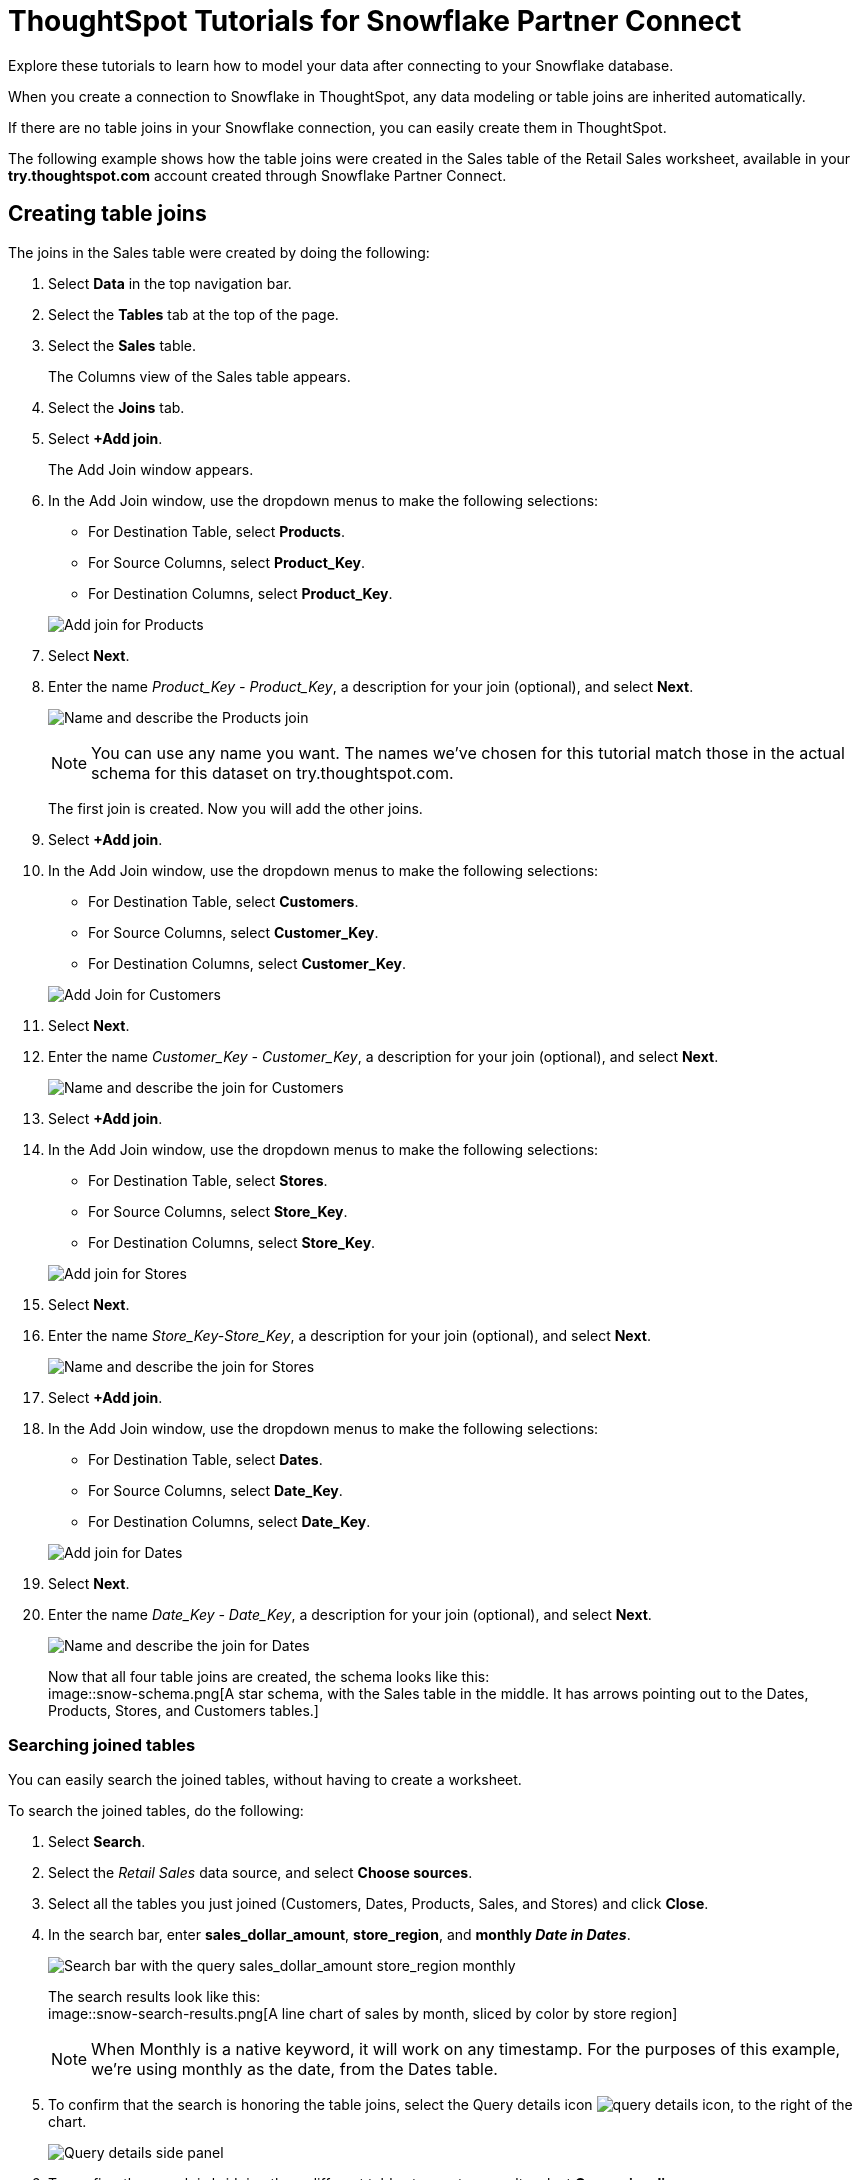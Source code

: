 = ThoughtSpot Tutorials for Snowflake Partner Connect
:last_updated: 03/26/2021
:linkattrs:
:experimental:
:page-partial:
:page-aliases: /data-integrate/embrace/embrace-snowflake-tutorial.adoc
:description: Explore these tutorials to learn how to model your data after connecting to your Snowflake database.

Explore these tutorials to learn how to model your data after connecting to your Snowflake database.

When you create a connection to Snowflake in ThoughtSpot, any data modeling or table joins are inherited automatically.

If there are no table joins in your Snowflake connection, you can easily create them in ThoughtSpot.

The following example shows how the table joins were created in the Sales table of the Retail Sales worksheet, available in your *try.thoughtspot.com* account created through Snowflake Partner Connect.

== Creating table joins

The joins in the Sales table were created by doing the following:

. Select *Data* in the top navigation bar.
. Select the *Tables* tab at the top of the page.
. Select the *Sales* table.
+
The Columns view of the Sales table appears.

. Select the *Joins* tab.
. Select *+Add join*.
+
The Add Join window appears.

. In the Add Join window, use the dropdown menus to make the following selections:
 ** For Destination Table, select *Products*.
 ** For Source Columns, select *Product_Key*.
 ** For Destination Columns, select *Product_Key*.

+
image:snow-add-join.png[Add join for Products]
. Select *Next*.
. Enter the name _Product_Key - Product_Key_, a description for your join (optional), and select *Next*.
+
image:snow-add-join-name.png[Name and describe the Products join]
+
NOTE: You can use any name you want.
The names we've chosen for this tutorial match those in the actual schema for this dataset on try.thoughtspot.com.
+
The first join is created.
Now you will add the other joins.

. Select *+Add join*.
. In the Add Join window, use the dropdown menus to make the following selections:
 ** For Destination Table, select *Customers*.
 ** For Source Columns, select *Customer_Key*.
 ** For Destination Columns, select *Customer_Key*.

+
image:snow-add-join2.png[Add Join for Customers]
. Select *Next*.
. Enter the name _Customer_Key - Customer_Key_, a description for your join (optional), and select *Next*.
+
image::snow-add-join-name2.png[Name and describe the join for Customers]
. Select *+Add join*.
. In the Add Join window, use the dropdown menus to make the following selections:
 ** For Destination Table, select *Stores*.
 ** For Source Columns, select *Store_Key*.
 ** For Destination Columns, select *Store_Key*.

+
image::snow-add-join3.png[Add join for Stores]
. Select *Next*.
. Enter the name _Store_Key-Store_Key_, a description for your join (optional), and select *Next*.
+
image::snow-add-join-name3.png[Name and describe the join for Stores]
. Select *+Add join*.
. In the Add Join window, use the dropdown menus to make the following selections:
 ** For Destination Table, select *Dates*.
 ** For Source Columns, select *Date_Key*.
 ** For Destination Columns, select *Date_Key*.

+
image::snow-add-join4.png[Add join for Dates]
. Select *Next*.
. Enter the name _Date_Key - Date_Key_, a description for your join (optional), and select *Next*.
+
image::snow-add-join-name4.png[Name and describe the join for Dates]
+
Now that all four table joins are created, the schema looks like this: +
image::snow-schema.png[A star schema, with the Sales table in the middle. It has arrows pointing out to the Dates, Products, Stores, and Customers tables.]

=== Searching joined tables

You can easily search the joined tables, without having to create a worksheet.

To search the joined tables, do the following:

. Select *Search*.
. Select the _Retail Sales_ data source, and select *Choose sources*.
. Select all the tables you just joined (Customers, Dates, Products, Sales, and Stores) and click *Close*.
. In the search bar, enter *sales_dollar_amount*, *store_region*, and *monthly _Date in Dates_*.
+
image::date-in-dates.png[Search bar with the query sales_dollar_amount store_region monthly]
+
The search results look like this: +
image::snow-search-results.png[A line chart of sales by month, sliced by color by store region]
+
NOTE: When Monthly is a native keyword, it will work on any timestamp.
For the purposes of this example, we're using monthly as the date, from the Dates table.

. To confirm that the search is honoring the table joins, select the Query details icon image:icon-information-10px.png[query details icon], to the right of the chart.
+
image::partner-connect-query-details.png[Query details side panel]
. To confirm the search is bridging three different tables to create a result, select *Query visualizer*.
+
image::partner-connect-query-visualizer.png[Query visualizer, which confirms that the search involves the Sales, Stores, and Dates tables]

=== Best practices for data modeling

Here are some examples of how you can model your data to enhance searchability:

* Change column names
* Add synonyms for columns

In the following example, the _Sales_Dollar_Amount_ column was renamed to Sales and the synonyms of _Revenue_ and _Dollars_ were added.
+
image::snow-model-best.png[Worksheet with two synonyms (revenue and dollars) added to the Sales column]

These are just a couple of examples of things you can do.

For more information about data modeling, see: xref:data-modeling-settings.adoc[Overview of data modeling settings].

== Creating a worksheet

A worksheet is a curated dataset built for ad hoc analysis, that allows you to translate data from a database into the language of your business users.

Examples of things you can do in a worksheet include:

* Removing columns that aren't needed
* Adding data labels and synonyms
* Adding calculations, such as margin

The worksheet based on the Sales table on *try.thoughtspot.com* was created by doing the following:

. Select *Data*.
. Select the *+ Create new* button, and select *Worksheet*.
. Select the *+* icon, next to Sources.
. Check the box next to all five of the tables from the Retail dataset in your schema.
+
image::partner-connect-tables-worksheet.png[The Choose sources window, with the 5 tables selected]
. Make sure the default setting of *Apply joins progressively* is selected.
This ensures that the search uses only the tables that are required.
. Select *Close*.
. In the Data view, select the name of the Customers table to reveal all of the columns in that table.
. Double-click each column from the Customers table that you want to include in the worksheet.
+
Include these columns:

 ** Customer_Type
 ** Customer Name
 ** Customer_Gender
 ** Customer Region
 ** Customer State
 ** Customer City
 ** Customer Zip Code
 ** Customer County

. Use the same process to select columns from the other tables to include in the worksheet.
+
From the Dates table, include this column:

 ** Date

+
From the Products table, include these columns:

 ** Product_Description
 ** Category_Description
 ** Department_Description

+
From the Sales table, include these columns:

 ** Sales_Dollar_Amount
 ** Cost_Dollar_Amount
 ** Gross_Profit_Dollar_Amount

+
From the Stores table, include these columns:

 ** Store_Name
 ** Store_Region
 ** Store_State
 ** Store_City
 ** Store_Zip_Code
 ** Store_County
+
image::partner-connect-columns-worksheet.png[Worksheet with the specified columns selected]

+
NOTE: As a best practice, you wouldn't select a key from a table when creating a worksheet, because you wouldn't want to search for the key.

. Select the pencil icon image:icon-edit-10px.png[edit icon] next to the current name of your worksheet, enter the name *Retail Sales*, and click *Done*.
. Select the more options icon image:icon-more-10px.png[more options menu icon], and select *Save*.
+
Now, let's add a percent gross margin formula to the worksheet.

. Select *Edit Worksheet*.
. Next to Formulas, select the plus icon image:icon-add-20px.png[plus icon].
. In the formula window, do the following:
 .. In the top field, enter the formula title: *% Gross Margin*.
 .. In the next field, enter this formula:
+
[source]
----
sum ( gross_profit_dollar_amount ) / sum ( sales_dollar_amount ) * 100
----

 .. Select *Save*.
+
image::partner-connect-worksheet-formula.png[Worksheet formula builder]
. Save the worksheet with the formula added, by clicking the more options icon image:icon-more-10px.png[more options menu icon], and selecting *Save*.
. Select *Data*, and click the Retail Sales worksheet.
. In the Columns view, make sure that the % Gross Margin formula has the following settings:
 ** For DATA TYPE: *DOUBLE*
 ** For COLUMN TYPE: *MEASURE*
 ** For AGGREGATION: *AVERAGE*
. Save the worksheet with the updated formula settings, by clicking the more options icon image:icon-more-10px.png[more options menu icon], and selecting *Save*.

=== Best practices for worksheets

The best practices for data modeling also apply to worksheets.

The example here includes:

* Changed column names
* Synonyms for columns
* % Gross Margin formula +
image::partner-connect-worksheet-best.png[Worksheet with changed column names, synonyms for columns, and a % gross margin formula]

=== Adding a currency and geo map to a worksheet

To further enhance the usability of a worksheet, you can add a specific currency type to monetary values, and a geographic map to regions in your data.

Using the Retail Sales worksheet example, here's how geo maps and currency could be added:

. Select *Data*, and click the *Retail Sales* worksheet.
. In the Columns view, find the Sales column and select *None* in the Currency Type column.
. In the Specify Currency Type window, select *Specify ISO Code* and, then select *USD* from the dropdown menu.
+
image::partner-connect-currency.png[Specify ISO Code > USD]
. In the Columns view, find the Store_State column, and select *None* in the Geo Config column.
. In the Specify Geographic Configuration window, select *Specify Sub-nation region*, keep the default country of United States, and then select *State*.
+
image::partner-connect-geo-config.png[Specify Geographic Configuration > Sub-nation region > State]
. Select *Save Changes*.
+
Now that both currency and geographic types are set, you can see those changes reflected when you search the Retail Sales worksheet.

. Select *Search*.
. Select *Choose sources*.
. Deselect any tables previously selected (if needed), select only the *Retail Sales* worksheet, and click *Close*.
. In the search bar, enter: *sales* *store state* and press tab.
+
The initial search results appear, but without labels for each state.
+
image::partner-connect-geo-curr-search-nolabels.png[Geo search without labels]
+
The final step is to add the labels.

. Select the Edit chart configuration icon image:icon-gear-20px.png[gear icon].
. In the Customize panel, select the *Total Sales* tile.
. In the Edit column panel, select the *Data Labels* checkbox.
+
Now in the search results, you can see labels with the state name and total sales in US dollars.
+
image::partner-connect-geo-curr-search.png[Geo search with state names and sales labels]

'''
> **Related information**
>
> * xref:connections-snowflake-partner.adoc[Partner Connect]
> * xref:connections-snowflake-add.adoc[Add a connection]
> * xref:connections-snowflake-edit.adoc[]
> * xref:connections-snowflake-remap.adoc[]
> * xref:connections-snowflake-external-tables.adoc[]
> * xref:connections-snowflake-delete-table.adoc[]
> * xref:connections-snowflake-delete-table-dependencies.adoc[]
> * xref:connections-snowflake-delete.adoc[]
> * xref:connections-snowflake-oauth.adoc[]
> * xref:connections-snowflake-okta-oauth.adoc[]
> * xref:connections-snowflake-azure-ad-oauth.adoc[]
> * xref:connections-snowflake-best.adoc[Best practices]
> * xref:connections-snowflake-reference.adoc[Reference]
> * xref:connections-query-tags.adoc#tag-snowflake[ThoughtSpot query tags in Snowflake]